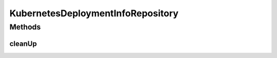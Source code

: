 .. java:import:: org.springframework.data.neo4j.annotation Query

.. java:import:: org.springframework.data.neo4j.repository Neo4jRepository

.. java:import:: io.github.ust.mico.core.model KubernetesDeploymentInfo

KubernetesDeploymentInfoRepository
==================================

.. java:package:: io.github.ust.mico.core.persistence
   :noindex:

.. java:type:: public interface KubernetesDeploymentInfoRepository extends Neo4jRepository<KubernetesDeploymentInfo, Long>

Methods
-------
cleanUp
^^^^^^^

.. java:method:: @Query  void cleanUp()
   :outertype: KubernetesDeploymentInfoRepository

   Deletes all \ :java:ref:`KubernetesDeploymentInfo`\  nodes that do \ **not**\  have any relationship to another node.

